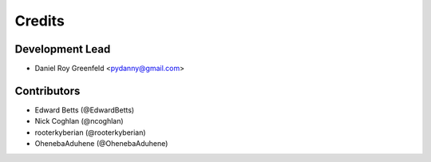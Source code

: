 =======
Credits
=======

Development Lead
----------------

* Daniel Roy Greenfeld <pydanny@gmail.com>

Contributors
------------

* Edward Betts (@EdwardBetts)
* Nick Coghlan (@ncoghlan)
* rooterkyberian (@rooterkyberian)
* OhenebaAduhene (@OhenebaAduhene)
